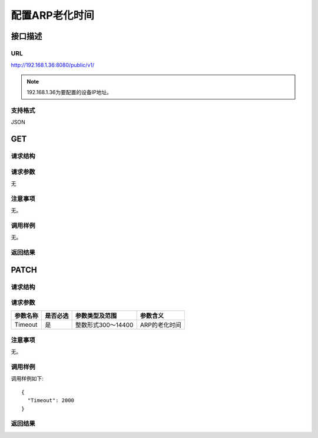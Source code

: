 配置ARP老化时间
=======================================

接口描述
---------------------------------------



URL
+++++++++++++++++++++++++++++++++++++++
http://192.168.1.36:8080/public/v1/

.. note::

    192.168.1.36为要配置的设备IP地址。

支持格式
+++++++++++++++++++++++++++++++++++++++
JSON

GET
---------------------------------------

请求结构
+++++++++++++++++++++++++++++++++++++++


请求参数
+++++++++++++++++++++++++++++++++++++++
无

注意事项
+++++++++++++++++++++++++++++++++++++++
无。

调用样例
+++++++++++++++++++++++++++++++++++++++
无。

返回结果
+++++++++++++++++++++++++++++++++++++++

PATCH
---------------------------------------

请求结构
+++++++++++++++++++++++++++++++++++++++


请求参数
+++++++++++++++++++++++++++++++++++++++

==========  ==========  ====================  ===============
参数名称     是否必选     参数类型及范围          参数含义
==========  ==========  ====================  ===============
Timeout     是          整数形式300～14400      ARP的老化时间
==========  ==========  ====================  ===============   

注意事项
+++++++++++++++++++++++++++++++++++++++
无。

调用样例
+++++++++++++++++++++++++++++++++++++++
调用样例如下::

 {
   "Timeout": 2000
 }

返回结果
+++++++++++++++++++++++++++++++++++++++